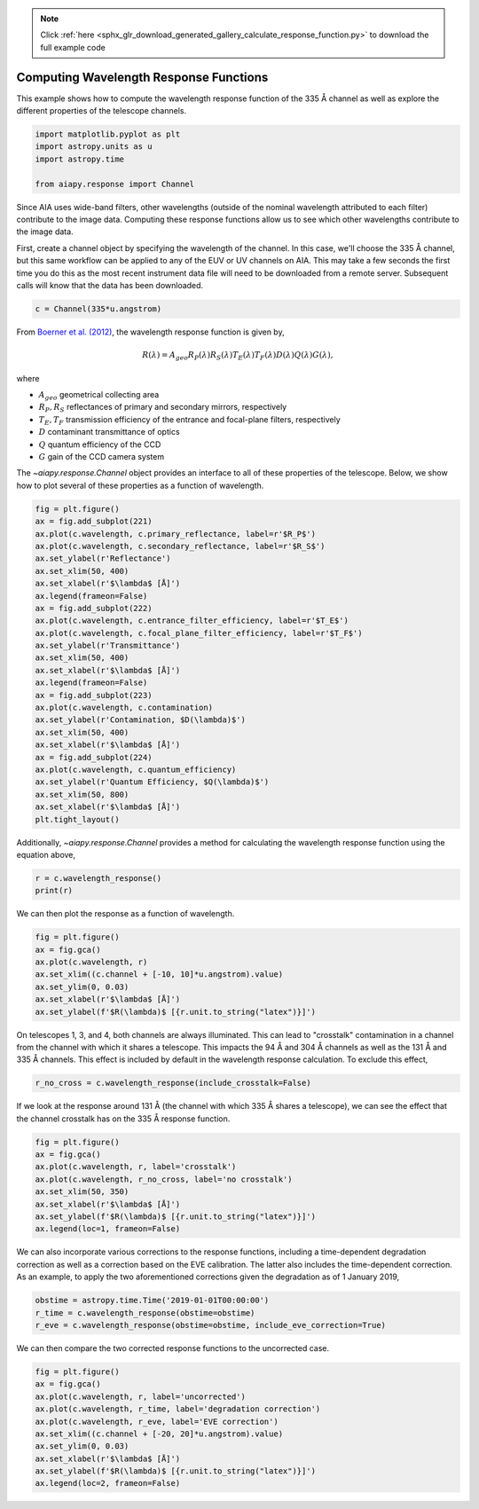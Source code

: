 .. note::
    :class: sphx-glr-download-link-note

    Click :ref:`here <sphx_glr_download_generated_gallery_calculate_response_function.py>` to download the full example code
.. rst-class:: sphx-glr-example-title

.. _sphx_glr_generated_gallery_calculate_response_function.py:


========================================
Computing Wavelength Response Functions
========================================

This example shows how to compute the
wavelength response function of the 335 Å channel as
well as explore the different properties of the
telescope channels.


.. code-block:: default

    import matplotlib.pyplot as plt
    import astropy.units as u
    import astropy.time

    from aiapy.response import Channel









Since AIA uses wide-band filters, other wavelengths (outside of the nominal
wavelength attributed to each filter) contribute to the image data.
Computing these response functions allow us to see which other wavelengths
contribute to the image data.

First, create a channel object by specifying the
wavelength of the channel. In this case, we'll
choose the 335 Å channel, but this same workflow
can be applied to any of the EUV or UV channels
on AIA. This may take a few seconds the first time you do
this as the most recent instrument data file will
need to be downloaded from a remote server. Subsequent
calls will know that the data has been downloaded.


.. code-block:: default

    c = Channel(335*u.angstrom)








From `Boerner et al. (2012) <https://doi.org/10.1007/s11207-011-9804-8>`_,
the wavelength response function is given by,

.. math::
  R(\lambda) = A_{geo}R_P(\lambda)R_S(\lambda)T_E(\lambda)T_F(\lambda)
  D(\lambda)Q(\lambda)G(\lambda),

where

- :math:`A_{geo}` geometrical collecting area
- :math:`R_P,R_S` reflectances of primary and secondary mirrors, respectively
- :math:`T_E, T_F` transmission efficiency of the entrance and focal-plane
  filters, respectively
- :math:`D` contaminant transmittance of optics
- :math:`Q` quantum efficiency of the CCD
- :math:`G` gain of the CCD camera system

The `~aiapy.response.Channel` object provides an interface to all of these
properties of the telescope. Below, we show how to plot several of these
properties as a function of wavelength.


.. code-block:: default

    fig = plt.figure()
    ax = fig.add_subplot(221)
    ax.plot(c.wavelength, c.primary_reflectance, label=r'$R_P$')
    ax.plot(c.wavelength, c.secondary_reflectance, label=r'$R_S$')
    ax.set_ylabel(r'Reflectance')
    ax.set_xlim(50, 400)
    ax.set_xlabel(r'$\lambda$ [Å]')
    ax.legend(frameon=False)
    ax = fig.add_subplot(222)
    ax.plot(c.wavelength, c.entrance_filter_efficiency, label=r'$T_E$')
    ax.plot(c.wavelength, c.focal_plane_filter_efficiency, label=r'$T_F$')
    ax.set_ylabel(r'Transmittance')
    ax.set_xlim(50, 400)
    ax.set_xlabel(r'$\lambda$ [Å]')
    ax.legend(frameon=False)
    ax = fig.add_subplot(223)
    ax.plot(c.wavelength, c.contamination)
    ax.set_ylabel(r'Contamination, $D(\lambda)$')
    ax.set_xlim(50, 400)
    ax.set_xlabel(r'$\lambda$ [Å]')
    ax = fig.add_subplot(224)
    ax.plot(c.wavelength, c.quantum_efficiency)
    ax.set_ylabel(r'Quantum Efficiency, $Q(\lambda)$')
    ax.set_xlim(50, 800)
    ax.set_xlabel(r'$\lambda$ [Å]')
    plt.tight_layout()




.. image:: /generated/gallery/images/sphx_glr_calculate_response_function_001.png
    :class: sphx-glr-single-img





Additionally, `~aiapy.response.Channel` provides a method for calculating
the wavelength response function using the equation above,


.. code-block:: default

    r = c.wavelength_response()
    print(r)





.. rst-class:: sphx-glr-script-out

 Out:

 .. code-block:: none

    [1.6854788e-08 1.6595683e-08 1.6341122e-08 ... 2.5859875e-11 2.5686821e-11
     2.5515087e-11] cm2 ct / ph




We can then plot the response as a function of
wavelength.


.. code-block:: default

    fig = plt.figure()
    ax = fig.gca()
    ax.plot(c.wavelength, r)
    ax.set_xlim((c.channel + [-10, 10]*u.angstrom).value)
    ax.set_ylim(0, 0.03)
    ax.set_xlabel(r'$\lambda$ [Å]')
    ax.set_ylabel(f'$R(\lambda)$ [{r.unit.to_string("latex")}]')




.. image:: /generated/gallery/images/sphx_glr_calculate_response_function_002.png
    :class: sphx-glr-single-img


.. rst-class:: sphx-glr-script-out

 Out:

 .. code-block:: none


    Text(0, 0.5, '$R(\\lambda)$ [$\\mathrm{\\frac{cm^{2}\\,ct}{ph}}$]')



On telescopes 1, 3, and 4, both channels are always illuminated.
This can lead to "crosstalk" contamination in a channel from the channel with
which it shares a telescope. This impacts the 94 Å and 304 Å channels
as well as the 131 Å and 335 Å channels. This effect is included
by default in the wavelength response calculation. To exclude this
effect,


.. code-block:: default

    r_no_cross = c.wavelength_response(include_crosstalk=False)








If we look at the response around 131 Å (the channel with which 335 Å shares
a telescope), we can see the effect that the channel crosstalk has on the
335 Å response function.


.. code-block:: default

    fig = plt.figure()
    ax = fig.gca()
    ax.plot(c.wavelength, r, label='crosstalk')
    ax.plot(c.wavelength, r_no_cross, label='no crosstalk')
    ax.set_xlim(50, 350)
    ax.set_xlabel(r'$\lambda$ [Å]')
    ax.set_ylabel(f'$R(\lambda)$ [{r.unit.to_string("latex")}]')
    ax.legend(loc=1, frameon=False)




.. image:: /generated/gallery/images/sphx_glr_calculate_response_function_003.png
    :class: sphx-glr-single-img


.. rst-class:: sphx-glr-script-out

 Out:

 .. code-block:: none


    <matplotlib.legend.Legend object at 0x126030550>



We can also incorporate various corrections to the
response functions, including a time-dependent
degradation correction as well as a correction based
on the EVE calibration. The latter also includes the
time-dependent correction. As an example, to apply the
two aforementioned corrections given the degradation as
of 1 January 2019,


.. code-block:: default

    obstime = astropy.time.Time('2019-01-01T00:00:00')
    r_time = c.wavelength_response(obstime=obstime)
    r_eve = c.wavelength_response(obstime=obstime, include_eve_correction=True)





.. rst-class:: sphx-glr-script-out

 Out:

 .. code-block:: none

    /Users/willbarnes/anaconda/envs/aiapy-dev/lib/python3.8/site-packages/astropy/_erfa/core.py:104: ErfaWarning: ERFA function "taiutc" yielded 1 of "dubious year (Note 4)"
      warnings.warn('ERFA function "' + func_name + '" yielded ' + wmsg, ErfaWarning)
    /Users/willbarnes/anaconda/envs/aiapy-dev/lib/python3.8/site-packages/astropy/_erfa/core.py:104: ErfaWarning: ERFA function "utctai" yielded 1 of "dubious year (Note 3)"
      warnings.warn('ERFA function "' + func_name + '" yielded ' + wmsg, ErfaWarning)
    /Users/willbarnes/anaconda/envs/aiapy-dev/lib/python3.8/site-packages/astropy/_erfa/core.py:104: ErfaWarning: ERFA function "dtf2d" yielded 82 of "dubious year (Note 6)"
      warnings.warn('ERFA function "' + func_name + '" yielded ' + wmsg, ErfaWarning)




We can then compare the two corrected response
functions to the uncorrected case.


.. code-block:: default

    fig = plt.figure()
    ax = fig.gca()
    ax.plot(c.wavelength, r, label='uncorrected')
    ax.plot(c.wavelength, r_time, label='degradation correction')
    ax.plot(c.wavelength, r_eve, label='EVE correction')
    ax.set_xlim((c.channel + [-20, 20]*u.angstrom).value)
    ax.set_ylim(0, 0.03)
    ax.set_xlabel(r'$\lambda$ [Å]')
    ax.set_ylabel(f'$R(\lambda)$ [{r.unit.to_string("latex")}]')
    ax.legend(loc=2, frameon=False)



.. image:: /generated/gallery/images/sphx_glr_calculate_response_function_004.png
    :class: sphx-glr-single-img


.. rst-class:: sphx-glr-script-out

 Out:

 .. code-block:: none


    <matplotlib.legend.Legend object at 0x1261fc430>




.. rst-class:: sphx-glr-timing

   **Total running time of the script:** ( 0 minutes  9.518 seconds)


.. _sphx_glr_download_generated_gallery_calculate_response_function.py:


.. only :: html

 .. container:: sphx-glr-footer
    :class: sphx-glr-footer-example



  .. container:: sphx-glr-download

     :download:`Download Python source code: calculate_response_function.py <calculate_response_function.py>`



  .. container:: sphx-glr-download

     :download:`Download Jupyter notebook: calculate_response_function.ipynb <calculate_response_function.ipynb>`


.. only:: html

 .. rst-class:: sphx-glr-signature

    `Gallery generated by Sphinx-Gallery <https://sphinx-gallery.github.io>`_
